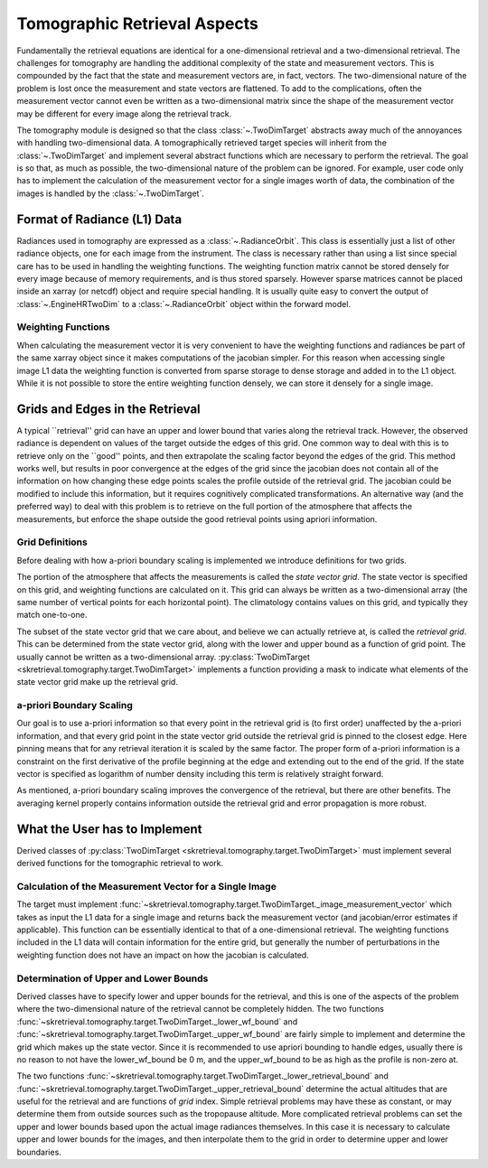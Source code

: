 .. _tomography_target:

#############################
Tomographic Retrieval Aspects
#############################
Fundamentally the retrieval equations are identical for a one-dimensional retrieval and a two-dimensional retrieval.
The challenges for tomography are handling the additional complexity of the state and measurement vectors.  This is
compounded by the fact that the state and measurement vectors are, in fact, vectors.  The two-dimensional nature
of the problem is lost once the measurement and state vectors are flattened.  To add to the complications, often the
measurement vector cannot even be written as a two-dimensional matrix since the shape of the measurement vector
may be different for every image along the retrieval track.

The tomography module is designed so that the class :class:`~.TwoDimTarget` abstracts away much of the annoyances
with handling two-dimensional data.  A tomographically retrieved target species will inherit from the :class:`~.TwoDimTarget`
and implement several abstract functions which are necessary to perform the retrieval.  The goal is so that, as much
as possible, the two-dimensional nature of the problem can be ignored.  For example, user code only has to implement
the calculation of the measurement vector for a single images worth of data, the combination of the images is handled
by the :class:`~.TwoDimTarget`.

Format of Radiance (L1) Data
============================
Radiances used in tomography are expressed as a :class:`~.RadianceOrbit`.  This class is essentially just a list of
other radiance objects, one for each image from the instrument.  The class is necessary rather than using a list since
special care has to be used in handling the weighting functions.  The weighting function matrix cannot be stored
densely for every image because of memory requirements, and is thus stored sparsely.  However sparse matrices cannot
be placed inside an xarray (or netcdf) object and require special handling.  It is usually quite easy to convert
the output of :class:`~.EngineHRTwoDim` to a :class:`~.RadianceOrbit` object within the forward model.

Weighting Functions
-------------------
When calculating the measurement vector it is very convenient to have the weighting functions and radiances be
part of the same xarray object since it makes computations of the jacobian simpler.  For this reason when accessing
single image L1 data the weighting function is converted from sparse storage to dense storage and added in to the L1
object.  While it is not possible to store the entire weighting function densely, we can store it densely for a single
image.

Grids and Edges in the Retrieval
================================
A typical ``retrieval'' grid can have an upper and lower bound that varies along the retrieval track.
However, the observed radiance is dependent on values of the target outside the edges of this grid.
One common way to deal with this is to retrieve only on the ``good'' points, and then extrapolate the scaling factor
beyond the edges of the grid.  This method works well, but results in poor convergence at the edges of the grid since
the jacobian does not contain all of the information on how changing these edge points scales the profile outside
of the retrieval grid.  The jacobian could be modified to include this information, but it requires cognitively complicated
transformations.  An alternative way (and the preferred way) to deal with this problem is to retrieve on the full portion of the atmosphere
that affects the measurements, but enforce the shape outside the good retrieval points using apriori information.

Grid Definitions
----------------
Before dealing with how a-priori boundary scaling is implemented we introduce definitions for two grids.

The portion of the atmosphere that affects the measurements is called the *state vector grid*.  The state vector
is specified on this grid, and weighting functions are calculated on it.  This grid can always be written as a
two-dimensional array (the same number of vertical points for each horizontal point).  The climatology contains
values on this grid, and typically they match one-to-one.

The subset of the state vector grid that we care about, and believe we can actually retrieve at, is called the *retrieval grid*.
This can be determined from the state vector grid, along with the lower and upper bound as a function of grid point.
The usually cannot be written as a two-dimensional array. :py:class:`TwoDimTarget <skretrieval.tomography.target.TwoDimTarget>`
implements a function providing a mask to indicate what elements of the state vector grid make up the retrieval grid.

a-priori Boundary Scaling
-------------------------
Our goal is to use a-priori information so that every point in the retrieval grid is (to first order) unaffected
by the a-priori information, and that every grid point in the state vector grid outside the retrieval grid is pinned
to the closest edge.  Here pinning means that for any retrieval iteration it is scaled by the same factor.
The proper form of a-priori information is a constraint on the first derivative of the profile beginning at the edge
and extending out to the end of the grid.  If the state vector is specified as logarithm of number density including
this term is relatively straight forward.

As mentioned, a-priori boundary scaling improves the convergence of the retrieval, but there are other benefits.
The averaging kernel properly contains information outside the retrieval grid and error propagation is more robust.

What the User has to Implement
==============================
Derived classes of :py:class:`TwoDimTarget <skretrieval.tomography.target.TwoDimTarget>` must implement several derived functions for the tomographic retrieval to work.

Calculation of the Measurement Vector for a Single Image
--------------------------------------------------------
The target must implement :func:`~skretrieval.tomography.target.TwoDimTarget._image_measurement_vector` which
takes as input the L1 data for a single image and returns back the measurement vector (and jacobian/error estimates if applicable).
This function can be essentially identical to that of a one-dimensional retrieval.  The weighting functions
included in the L1 data will contain information for the entire grid, but generally the number of perturbations
in the weighting function does not have an impact on how the jacobian is calculated.

Determination of Upper and Lower Bounds
---------------------------------------
Derived classes have to specify lower and upper bounds for the retrieval, and this is one of the aspects of the problem
where the two-dimensional nature of the retrieval cannot be completely hidden.  The two functions
:func:`~skretrieval.tomography.target.TwoDimTarget._lower_wf_bound` and :func:`~skretrieval.tomography.target.TwoDimTarget._upper_wf_bound`
are fairly simple to implement and determine the grid which makes up the state vector.  Since it is recommended
to use apriori bounding to handle edges, usually there is no reason to not have the lower_wf_bound be 0 m, and the
upper_wf_bound to be as high as the profile is non-zero at.

The two functions :func:`~skretrieval.tomography.target.TwoDimTarget._lower_retrieval_bound` and :func:`~skretrieval.tomography.target.TwoDimTarget._upper_retrieval_bound`
determine the actual altitudes that are useful for the retrieval and are functions of *grid* index.  Simple retrieval
problems may have these as constant, or may determine them from outside sources such as the tropopause altitude.
More complicated retrieval problems can set the upper and lower bounds based upon the actual image radiances themselves.
In this case it is necessary to calculate upper and lower bounds for the images, and then interpolate them to the
grid in order to determine upper and lower boundaries.

